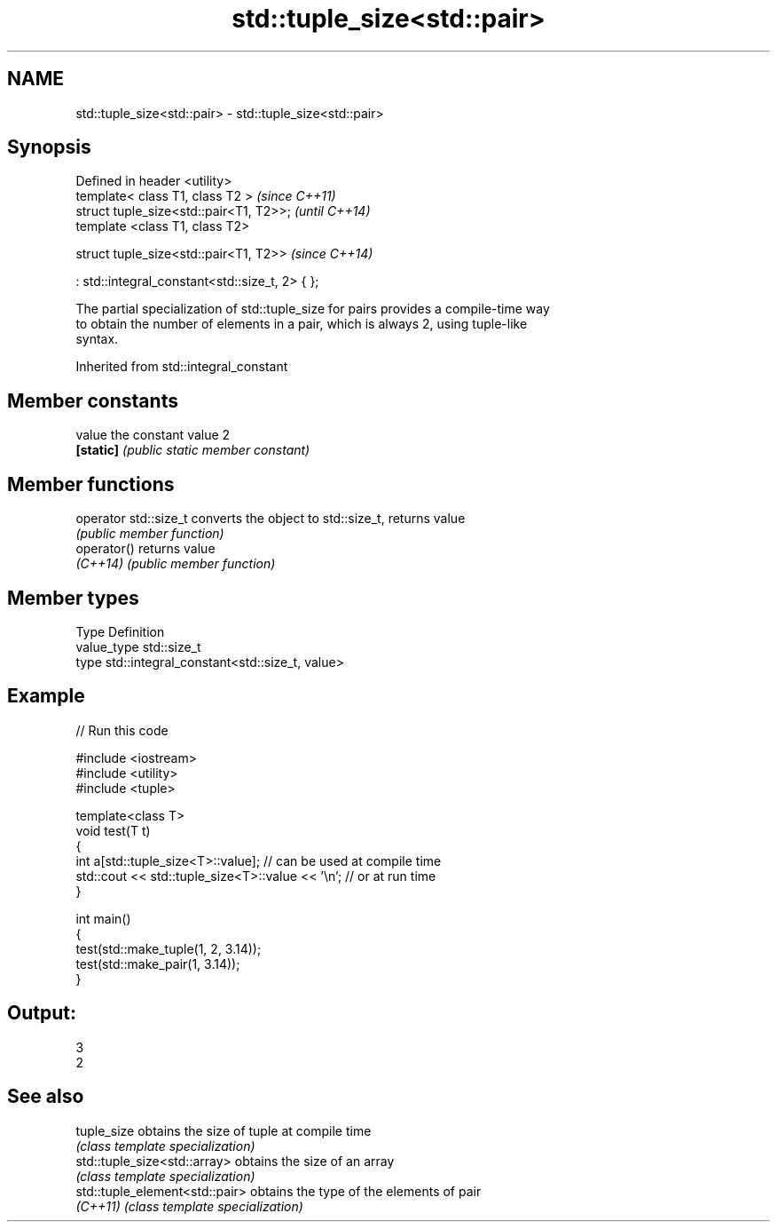 .TH std::tuple_size<std::pair> 3 "Apr  2 2017" "2.1 | http://cppreference.com" "C++ Standard Libary"
.SH NAME
std::tuple_size<std::pair> \- std::tuple_size<std::pair>

.SH Synopsis
   Defined in header <utility>
   template< class T1, class T2 >                 \fI(since C++11)\fP
   struct tuple_size<std::pair<T1, T2>>;          \fI(until C++14)\fP
   template <class T1, class T2>

   struct tuple_size<std::pair<T1, T2>>           \fI(since C++14)\fP

   : std::integral_constant<std::size_t, 2> { };

   The partial specialization of std::tuple_size for pairs provides a compile-time way
   to obtain the number of elements in a pair, which is always 2, using tuple-like
   syntax.

Inherited from std::integral_constant

.SH Member constants

   value    the constant value 2
   \fB[static]\fP \fI(public static member constant)\fP

.SH Member functions

   operator std::size_t converts the object to std::size_t, returns value
                        \fI(public member function)\fP
   operator()           returns value
   \fI(C++14)\fP              \fI(public member function)\fP

.SH Member types

   Type       Definition
   value_type std::size_t
   type       std::integral_constant<std::size_t, value>

.SH Example

   
// Run this code

 #include <iostream>
 #include <utility>
 #include <tuple>

 template<class T>
 void test(T t)
 {
     int a[std::tuple_size<T>::value]; // can be used at compile time
     std::cout << std::tuple_size<T>::value << '\\n'; // or at run time
 }

 int main()
 {
     test(std::make_tuple(1, 2, 3.14));
     test(std::make_pair(1, 3.14));
 }

.SH Output:

 3
 2

.SH See also

   tuple_size                    obtains the size of tuple at compile time
                                 \fI(class template specialization)\fP
   std::tuple_size<std::array>   obtains the size of an array
                                 \fI(class template specialization)\fP
   std::tuple_element<std::pair> obtains the type of the elements of pair
   \fI(C++11)\fP                       \fI(class template specialization)\fP
